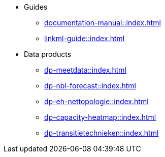 * Guides
** xref:documentation-manual::index.adoc[]
** xref:linkml-guide::index.adoc[]
* Data products
** xref:dp-meetdata::index.adoc[]
** xref:dp-nbl-forecast::index.adoc[]
** xref:dp-eh-nettopologie::index.adoc[]
** xref:dp-capacity-heatmap::index.adoc[]
** xref:dp-transitietechnieken::index.adoc[]

